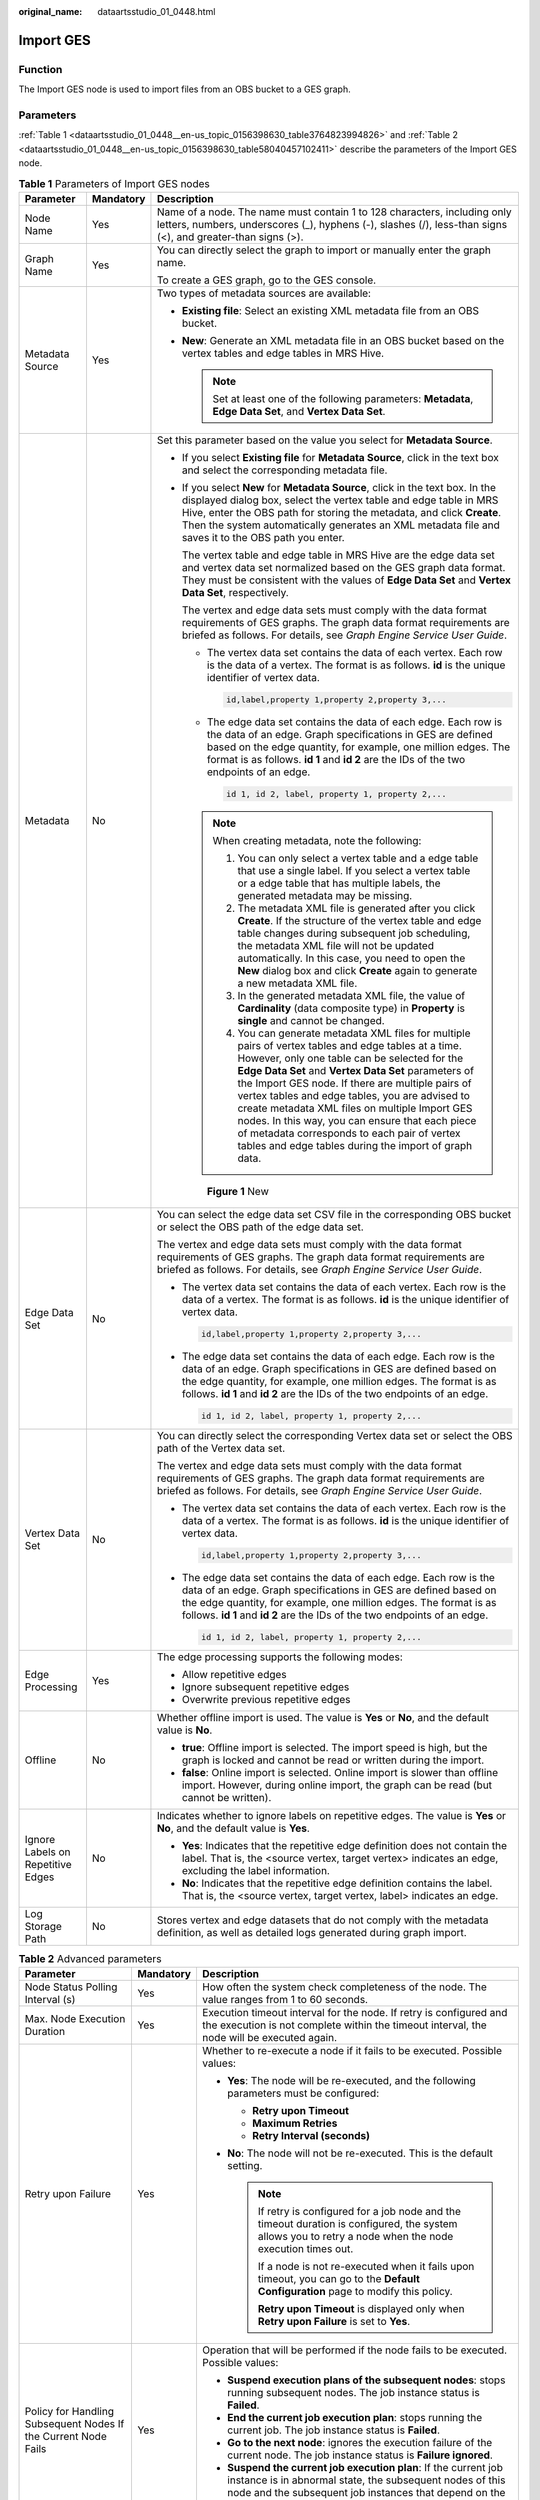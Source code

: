 :original_name: dataartsstudio_01_0448.html

.. _dataartsstudio_01_0448:

Import GES
==========

Function
--------

The Import GES node is used to import files from an OBS bucket to a GES graph.

Parameters
----------

:ref:`Table 1 <dataartsstudio_01_0448__en-us_topic_0156398630_table3764823994826>` and :ref:`Table 2 <dataartsstudio_01_0448__en-us_topic_0156398630_table58040457102411>` describe the parameters of the Import GES node.

.. _dataartsstudio_01_0448__en-us_topic_0156398630_table3764823994826:

.. table:: **Table 1** Parameters of Import GES nodes

   +-----------------------------------+-----------------------+--------------------------------------------------------------------------------------------------------------------------------------------------------------------------------------------------------------------------------------------------------------------------------------------------------------------------------------------------------------------------------------------------------------------------------------------------------------------------------------------------------------------------------------+
   | Parameter                         | Mandatory             | Description                                                                                                                                                                                                                                                                                                                                                                                                                                                                                                                          |
   +===================================+=======================+======================================================================================================================================================================================================================================================================================================================================================================================================================================================================================================================================+
   | Node Name                         | Yes                   | Name of a node. The name must contain 1 to 128 characters, including only letters, numbers, underscores (_), hyphens (-), slashes (/), less-than signs (<), and greater-than signs (>).                                                                                                                                                                                                                                                                                                                                              |
   +-----------------------------------+-----------------------+--------------------------------------------------------------------------------------------------------------------------------------------------------------------------------------------------------------------------------------------------------------------------------------------------------------------------------------------------------------------------------------------------------------------------------------------------------------------------------------------------------------------------------------+
   | Graph Name                        | Yes                   | You can directly select the graph to import or manually enter the graph name.                                                                                                                                                                                                                                                                                                                                                                                                                                                        |
   |                                   |                       |                                                                                                                                                                                                                                                                                                                                                                                                                                                                                                                                      |
   |                                   |                       | To create a GES graph, go to the GES console.                                                                                                                                                                                                                                                                                                                                                                                                                                                                                        |
   +-----------------------------------+-----------------------+--------------------------------------------------------------------------------------------------------------------------------------------------------------------------------------------------------------------------------------------------------------------------------------------------------------------------------------------------------------------------------------------------------------------------------------------------------------------------------------------------------------------------------------+
   | Metadata Source                   | Yes                   | Two types of metadata sources are available:                                                                                                                                                                                                                                                                                                                                                                                                                                                                                         |
   |                                   |                       |                                                                                                                                                                                                                                                                                                                                                                                                                                                                                                                                      |
   |                                   |                       | -  **Existing file**: Select an existing XML metadata file from an OBS bucket.                                                                                                                                                                                                                                                                                                                                                                                                                                                       |
   |                                   |                       | -  **New**: Generate an XML metadata file in an OBS bucket based on the vertex tables and edge tables in MRS Hive.                                                                                                                                                                                                                                                                                                                                                                                                                   |
   |                                   |                       |                                                                                                                                                                                                                                                                                                                                                                                                                                                                                                                                      |
   |                                   |                       |    .. note::                                                                                                                                                                                                                                                                                                                                                                                                                                                                                                                         |
   |                                   |                       |                                                                                                                                                                                                                                                                                                                                                                                                                                                                                                                                      |
   |                                   |                       |       Set at least one of the following parameters: **Metadata**, **Edge Data Set**, and **Vertex Data Set**.                                                                                                                                                                                                                                                                                                                                                                                                                        |
   +-----------------------------------+-----------------------+--------------------------------------------------------------------------------------------------------------------------------------------------------------------------------------------------------------------------------------------------------------------------------------------------------------------------------------------------------------------------------------------------------------------------------------------------------------------------------------------------------------------------------------+
   | Metadata                          | No                    | Set this parameter based on the value you select for **Metadata Source**.                                                                                                                                                                                                                                                                                                                                                                                                                                                            |
   |                                   |                       |                                                                                                                                                                                                                                                                                                                                                                                                                                                                                                                                      |
   |                                   |                       | -  If you select **Existing file** for **Metadata Source**, click |image1| in the text box and select the corresponding metadata file.                                                                                                                                                                                                                                                                                                                                                                                               |
   |                                   |                       |                                                                                                                                                                                                                                                                                                                                                                                                                                                                                                                                      |
   |                                   |                       | -  If you select **New** for **Metadata Source**, click |image2| in the text box. In the displayed dialog box, select the vertex table and edge table in MRS Hive, enter the OBS path for storing the metadata, and click **Create**. Then the system automatically generates an XML metadata file and saves it to the OBS path you enter.                                                                                                                                                                                           |
   |                                   |                       |                                                                                                                                                                                                                                                                                                                                                                                                                                                                                                                                      |
   |                                   |                       |    The vertex table and edge table in MRS Hive are the edge data set and vertex data set normalized based on the GES graph data format. They must be consistent with the values of **Edge Data Set** and **Vertex Data Set**, respectively.                                                                                                                                                                                                                                                                                          |
   |                                   |                       |                                                                                                                                                                                                                                                                                                                                                                                                                                                                                                                                      |
   |                                   |                       |    The vertex and edge data sets must comply with the data format requirements of GES graphs. The graph data format requirements are briefed as follows. For details, see *Graph Engine Service User Guide*.                                                                                                                                                                                                                                                                                                                         |
   |                                   |                       |                                                                                                                                                                                                                                                                                                                                                                                                                                                                                                                                      |
   |                                   |                       |    -  The vertex data set contains the data of each vertex. Each row is the data of a vertex. The format is as follows. **id** is the unique identifier of vertex data.                                                                                                                                                                                                                                                                                                                                                              |
   |                                   |                       |                                                                                                                                                                                                                                                                                                                                                                                                                                                                                                                                      |
   |                                   |                       |       .. code-block::                                                                                                                                                                                                                                                                                                                                                                                                                                                                                                                |
   |                                   |                       |                                                                                                                                                                                                                                                                                                                                                                                                                                                                                                                                      |
   |                                   |                       |          id,label,property 1,property 2,property 3,...                                                                                                                                                                                                                                                                                                                                                                                                                                                                               |
   |                                   |                       |                                                                                                                                                                                                                                                                                                                                                                                                                                                                                                                                      |
   |                                   |                       |    -  The edge data set contains the data of each edge. Each row is the data of an edge. Graph specifications in GES are defined based on the edge quantity, for example, one million edges. The format is as follows. **id 1** and **id 2** are the IDs of the two endpoints of an edge.                                                                                                                                                                                                                                            |
   |                                   |                       |                                                                                                                                                                                                                                                                                                                                                                                                                                                                                                                                      |
   |                                   |                       |       .. code-block::                                                                                                                                                                                                                                                                                                                                                                                                                                                                                                                |
   |                                   |                       |                                                                                                                                                                                                                                                                                                                                                                                                                                                                                                                                      |
   |                                   |                       |          id 1, id 2, label, property 1, property 2,...                                                                                                                                                                                                                                                                                                                                                                                                                                                                               |
   |                                   |                       |                                                                                                                                                                                                                                                                                                                                                                                                                                                                                                                                      |
   |                                   |                       |    .. note::                                                                                                                                                                                                                                                                                                                                                                                                                                                                                                                         |
   |                                   |                       |                                                                                                                                                                                                                                                                                                                                                                                                                                                                                                                                      |
   |                                   |                       |       When creating metadata, note the following:                                                                                                                                                                                                                                                                                                                                                                                                                                                                                    |
   |                                   |                       |                                                                                                                                                                                                                                                                                                                                                                                                                                                                                                                                      |
   |                                   |                       |       #. You can only select a vertex table and a edge table that use a single label. If you select a vertex table or a edge table that has multiple labels, the generated metadata may be missing.                                                                                                                                                                                                                                                                                                                                  |
   |                                   |                       |       #. The metadata XML file is generated after you click **Create**. If the structure of the vertex table and edge table changes during subsequent job scheduling, the metadata XML file will not be updated automatically. In this case, you need to open the **New** dialog box and click **Create** again to generate a new metadata XML file.                                                                                                                                                                                 |
   |                                   |                       |       #. In the generated metadata XML file, the value of **Cardinality** (data composite type) in **Property** is **single** and cannot be changed.                                                                                                                                                                                                                                                                                                                                                                                 |
   |                                   |                       |       #. You can generate metadata XML files for multiple pairs of vertex tables and edge tables at a time. However, only one table can be selected for the **Edge Data Set** and **Vertex Data Set** parameters of the Import GES node. If there are multiple pairs of vertex tables and edge tables, you are advised to create metadata XML files on multiple Import GES nodes. In this way, you can ensure that each piece of metadata corresponds to each pair of vertex tables and edge tables during the import of graph data. |
   |                                   |                       |                                                                                                                                                                                                                                                                                                                                                                                                                                                                                                                                      |
   |                                   |                       |    .. _dataartsstudio_01_0448__fig7623114819435:                                                                                                                                                                                                                                                                                                                                                                                                                                                                                     |
   |                                   |                       |                                                                                                                                                                                                                                                                                                                                                                                                                                                                                                                                      |
   |                                   |                       |    .. figure:: /_static/images/en-us_image_0000002270848126.png                                                                                                                                                                                                                                                                                                                                                                                                                                                                      |
   |                                   |                       |       :alt: **Figure 1** New                                                                                                                                                                                                                                                                                                                                                                                                                                                                                                         |
   |                                   |                       |                                                                                                                                                                                                                                                                                                                                                                                                                                                                                                                                      |
   |                                   |                       |       **Figure 1** New                                                                                                                                                                                                                                                                                                                                                                                                                                                                                                               |
   +-----------------------------------+-----------------------+--------------------------------------------------------------------------------------------------------------------------------------------------------------------------------------------------------------------------------------------------------------------------------------------------------------------------------------------------------------------------------------------------------------------------------------------------------------------------------------------------------------------------------------+
   | Edge Data Set                     | No                    | You can select the edge data set CSV file in the corresponding OBS bucket or select the OBS path of the edge data set.                                                                                                                                                                                                                                                                                                                                                                                                               |
   |                                   |                       |                                                                                                                                                                                                                                                                                                                                                                                                                                                                                                                                      |
   |                                   |                       | The vertex and edge data sets must comply with the data format requirements of GES graphs. The graph data format requirements are briefed as follows. For details, see *Graph Engine Service User Guide*.                                                                                                                                                                                                                                                                                                                            |
   |                                   |                       |                                                                                                                                                                                                                                                                                                                                                                                                                                                                                                                                      |
   |                                   |                       | -  The vertex data set contains the data of each vertex. Each row is the data of a vertex. The format is as follows. **id** is the unique identifier of vertex data.                                                                                                                                                                                                                                                                                                                                                                 |
   |                                   |                       |                                                                                                                                                                                                                                                                                                                                                                                                                                                                                                                                      |
   |                                   |                       |    .. code-block::                                                                                                                                                                                                                                                                                                                                                                                                                                                                                                                   |
   |                                   |                       |                                                                                                                                                                                                                                                                                                                                                                                                                                                                                                                                      |
   |                                   |                       |       id,label,property 1,property 2,property 3,...                                                                                                                                                                                                                                                                                                                                                                                                                                                                                  |
   |                                   |                       |                                                                                                                                                                                                                                                                                                                                                                                                                                                                                                                                      |
   |                                   |                       | -  The edge data set contains the data of each edge. Each row is the data of an edge. Graph specifications in GES are defined based on the edge quantity, for example, one million edges. The format is as follows. **id 1** and **id 2** are the IDs of the two endpoints of an edge.                                                                                                                                                                                                                                               |
   |                                   |                       |                                                                                                                                                                                                                                                                                                                                                                                                                                                                                                                                      |
   |                                   |                       |    .. code-block::                                                                                                                                                                                                                                                                                                                                                                                                                                                                                                                   |
   |                                   |                       |                                                                                                                                                                                                                                                                                                                                                                                                                                                                                                                                      |
   |                                   |                       |       id 1, id 2, label, property 1, property 2,...                                                                                                                                                                                                                                                                                                                                                                                                                                                                                  |
   +-----------------------------------+-----------------------+--------------------------------------------------------------------------------------------------------------------------------------------------------------------------------------------------------------------------------------------------------------------------------------------------------------------------------------------------------------------------------------------------------------------------------------------------------------------------------------------------------------------------------------+
   | Vertex Data Set                   | No                    | You can directly select the corresponding Vertex data set or select the OBS path of the Vertex data set.                                                                                                                                                                                                                                                                                                                                                                                                                             |
   |                                   |                       |                                                                                                                                                                                                                                                                                                                                                                                                                                                                                                                                      |
   |                                   |                       | The vertex and edge data sets must comply with the data format requirements of GES graphs. The graph data format requirements are briefed as follows. For details, see *Graph Engine Service User Guide*.                                                                                                                                                                                                                                                                                                                            |
   |                                   |                       |                                                                                                                                                                                                                                                                                                                                                                                                                                                                                                                                      |
   |                                   |                       | -  The vertex data set contains the data of each vertex. Each row is the data of a vertex. The format is as follows. **id** is the unique identifier of vertex data.                                                                                                                                                                                                                                                                                                                                                                 |
   |                                   |                       |                                                                                                                                                                                                                                                                                                                                                                                                                                                                                                                                      |
   |                                   |                       |    .. code-block::                                                                                                                                                                                                                                                                                                                                                                                                                                                                                                                   |
   |                                   |                       |                                                                                                                                                                                                                                                                                                                                                                                                                                                                                                                                      |
   |                                   |                       |       id,label,property 1,property 2,property 3,...                                                                                                                                                                                                                                                                                                                                                                                                                                                                                  |
   |                                   |                       |                                                                                                                                                                                                                                                                                                                                                                                                                                                                                                                                      |
   |                                   |                       | -  The edge data set contains the data of each edge. Each row is the data of an edge. Graph specifications in GES are defined based on the edge quantity, for example, one million edges. The format is as follows. **id 1** and **id 2** are the IDs of the two endpoints of an edge.                                                                                                                                                                                                                                               |
   |                                   |                       |                                                                                                                                                                                                                                                                                                                                                                                                                                                                                                                                      |
   |                                   |                       |    .. code-block::                                                                                                                                                                                                                                                                                                                                                                                                                                                                                                                   |
   |                                   |                       |                                                                                                                                                                                                                                                                                                                                                                                                                                                                                                                                      |
   |                                   |                       |       id 1, id 2, label, property 1, property 2,...                                                                                                                                                                                                                                                                                                                                                                                                                                                                                  |
   +-----------------------------------+-----------------------+--------------------------------------------------------------------------------------------------------------------------------------------------------------------------------------------------------------------------------------------------------------------------------------------------------------------------------------------------------------------------------------------------------------------------------------------------------------------------------------------------------------------------------------+
   | Edge Processing                   | Yes                   | The edge processing supports the following modes:                                                                                                                                                                                                                                                                                                                                                                                                                                                                                    |
   |                                   |                       |                                                                                                                                                                                                                                                                                                                                                                                                                                                                                                                                      |
   |                                   |                       | -  Allow repetitive edges                                                                                                                                                                                                                                                                                                                                                                                                                                                                                                            |
   |                                   |                       | -  Ignore subsequent repetitive edges                                                                                                                                                                                                                                                                                                                                                                                                                                                                                                |
   |                                   |                       | -  Overwrite previous repetitive edges                                                                                                                                                                                                                                                                                                                                                                                                                                                                                               |
   +-----------------------------------+-----------------------+--------------------------------------------------------------------------------------------------------------------------------------------------------------------------------------------------------------------------------------------------------------------------------------------------------------------------------------------------------------------------------------------------------------------------------------------------------------------------------------------------------------------------------------+
   | Offline                           | No                    | Whether offline import is used. The value is **Yes** or **No**, and the default value is **No**.                                                                                                                                                                                                                                                                                                                                                                                                                                     |
   |                                   |                       |                                                                                                                                                                                                                                                                                                                                                                                                                                                                                                                                      |
   |                                   |                       | -  **true**: Offline import is selected. The import speed is high, but the graph is locked and cannot be read or written during the import.                                                                                                                                                                                                                                                                                                                                                                                          |
   |                                   |                       | -  **false**: Online import is selected. Online import is slower than offline import. However, during online import, the graph can be read (but cannot be written).                                                                                                                                                                                                                                                                                                                                                                  |
   +-----------------------------------+-----------------------+--------------------------------------------------------------------------------------------------------------------------------------------------------------------------------------------------------------------------------------------------------------------------------------------------------------------------------------------------------------------------------------------------------------------------------------------------------------------------------------------------------------------------------------+
   | Ignore Labels on Repetitive Edges | No                    | Indicates whether to ignore labels on repetitive edges. The value is **Yes** or **No**, and the default value is **Yes**.                                                                                                                                                                                                                                                                                                                                                                                                            |
   |                                   |                       |                                                                                                                                                                                                                                                                                                                                                                                                                                                                                                                                      |
   |                                   |                       | -  **Yes**: Indicates that the repetitive edge definition does not contain the label. That is, the <source vertex, target vertex> indicates an edge, excluding the label information.                                                                                                                                                                                                                                                                                                                                                |
   |                                   |                       | -  **No**: Indicates that the repetitive edge definition contains the label. That is, the <source vertex, target vertex, label> indicates an edge.                                                                                                                                                                                                                                                                                                                                                                                   |
   +-----------------------------------+-----------------------+--------------------------------------------------------------------------------------------------------------------------------------------------------------------------------------------------------------------------------------------------------------------------------------------------------------------------------------------------------------------------------------------------------------------------------------------------------------------------------------------------------------------------------------+
   | Log Storage Path                  | No                    | Stores vertex and edge datasets that do not comply with the metadata definition, as well as detailed logs generated during graph import.                                                                                                                                                                                                                                                                                                                                                                                             |
   +-----------------------------------+-----------------------+--------------------------------------------------------------------------------------------------------------------------------------------------------------------------------------------------------------------------------------------------------------------------------------------------------------------------------------------------------------------------------------------------------------------------------------------------------------------------------------------------------------------------------------+

.. _dataartsstudio_01_0448__en-us_topic_0156398630_table58040457102411:

.. table:: **Table 2** Advanced parameters

   +----------------------------------------------------------------+-----------------------+--------------------------------------------------------------------------------------------------------------------------------------------------------------------------------------------------------------------------+
   | Parameter                                                      | Mandatory             | Description                                                                                                                                                                                                              |
   +================================================================+=======================+==========================================================================================================================================================================================================================+
   | Node Status Polling Interval (s)                               | Yes                   | How often the system check completeness of the node. The value ranges from 1 to 60 seconds.                                                                                                                              |
   +----------------------------------------------------------------+-----------------------+--------------------------------------------------------------------------------------------------------------------------------------------------------------------------------------------------------------------------+
   | Max. Node Execution Duration                                   | Yes                   | Execution timeout interval for the node. If retry is configured and the execution is not complete within the timeout interval, the node will be executed again.                                                          |
   +----------------------------------------------------------------+-----------------------+--------------------------------------------------------------------------------------------------------------------------------------------------------------------------------------------------------------------------+
   | Retry upon Failure                                             | Yes                   | Whether to re-execute a node if it fails to be executed. Possible values:                                                                                                                                                |
   |                                                                |                       |                                                                                                                                                                                                                          |
   |                                                                |                       | -  **Yes**: The node will be re-executed, and the following parameters must be configured:                                                                                                                               |
   |                                                                |                       |                                                                                                                                                                                                                          |
   |                                                                |                       |    -  **Retry upon Timeout**                                                                                                                                                                                             |
   |                                                                |                       |    -  **Maximum Retries**                                                                                                                                                                                                |
   |                                                                |                       |    -  **Retry Interval (seconds)**                                                                                                                                                                                       |
   |                                                                |                       |                                                                                                                                                                                                                          |
   |                                                                |                       | -  **No**: The node will not be re-executed. This is the default setting.                                                                                                                                                |
   |                                                                |                       |                                                                                                                                                                                                                          |
   |                                                                |                       |    .. note::                                                                                                                                                                                                             |
   |                                                                |                       |                                                                                                                                                                                                                          |
   |                                                                |                       |       If retry is configured for a job node and the timeout duration is configured, the system allows you to retry a node when the node execution times out.                                                             |
   |                                                                |                       |                                                                                                                                                                                                                          |
   |                                                                |                       |       If a node is not re-executed when it fails upon timeout, you can go to the **Default Configuration** page to modify this policy.                                                                                   |
   |                                                                |                       |                                                                                                                                                                                                                          |
   |                                                                |                       |       **Retry upon Timeout** is displayed only when **Retry upon Failure** is set to **Yes**.                                                                                                                            |
   +----------------------------------------------------------------+-----------------------+--------------------------------------------------------------------------------------------------------------------------------------------------------------------------------------------------------------------------+
   | Policy for Handling Subsequent Nodes If the Current Node Fails | Yes                   | Operation that will be performed if the node fails to be executed. Possible values:                                                                                                                                      |
   |                                                                |                       |                                                                                                                                                                                                                          |
   |                                                                |                       | -  **Suspend execution plans of the subsequent nodes**: stops running subsequent nodes. The job instance status is **Failed**.                                                                                           |
   |                                                                |                       | -  **End the current job execution plan**: stops running the current job. The job instance status is **Failed**.                                                                                                         |
   |                                                                |                       | -  **Go to the next node**: ignores the execution failure of the current node. The job instance status is **Failure ignored**.                                                                                           |
   |                                                                |                       | -  **Suspend the current job execution plan**: If the current job instance is in abnormal state, the subsequent nodes of this node and the subsequent job instances that depend on the current job are in waiting state. |
   +----------------------------------------------------------------+-----------------------+--------------------------------------------------------------------------------------------------------------------------------------------------------------------------------------------------------------------------+
   | Enable Dry Run                                                 | No                    | If you select this option, the node will not be executed, and a success message will be returned.                                                                                                                        |
   +----------------------------------------------------------------+-----------------------+--------------------------------------------------------------------------------------------------------------------------------------------------------------------------------------------------------------------------+

.. |image1| image:: /_static/images/en-us_image_0000002305441069.png
.. |image2| image:: /_static/images/en-us_image_0000002270791264.png

